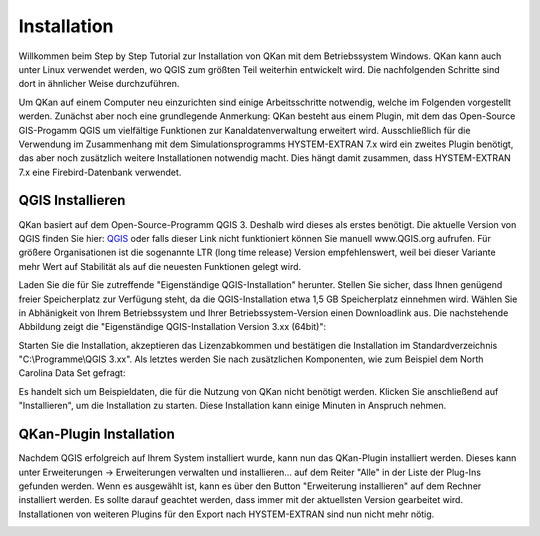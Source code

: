 Installation
============

Willkommen beim Step by Step Tutorial zur Installation von QKan mit dem Betriebssystem Windows. QKan kann auch unter 
Linux verwendet werden, wo QGIS zum größten Teil weiterhin entwickelt wird. Die nachfolgenden Schritte sind dort in 
ähnlicher Weise durchzuführen. 

Um QKan auf einem Computer neu einzurichten sind einige Arbeitsschritte notwendig, welche im Folgenden vorgestellt werden. 
Zunächst aber noch eine grundlegende Anmerkung: QKan besteht aus einem Plugin, mit dem das Open-Source GIS-Progamm QGIS um 
vielfältige Funktionen zur Kanaldatenverwaltung erweitert wird. Ausschließlich für die Verwendung im Zusammenhang mit dem 
Simulationsprogramms HYSTEM-EXTRAN 7.x wird ein zweites Plugin benötigt, das aber noch zusätzlich weitere Installationen 
notwendig macht. Dies hängt damit zusammen, dass HYSTEM-EXTRAN 7.x eine Firebird-Datenbank verwendet. 


QGIS Installieren
-----------------

QKan basiert auf dem Open-Source-Programm QGIS 3. Deshalb wird dieses als erstes benötigt.
Die aktuelle Version von QGIS finden Sie hier: QGIS_ oder falls dieser Link nicht funktioniert können Sie manuell 
www.QGIS.org aufrufen. Für größere Organisationen ist die sogenannte LTR (long time release) Version empfehlenswert, 
weil bei dieser Variante mehr Wert auf Stabilität als auf die neuesten Funktionen gelegt wird. 

.. _QGIS: http://www.QGIS.org/de/site/forusers/download.html

Laden Sie die für Sie zutreffende "Eigenständige QGIS-Installation" herunter. Stellen Sie sicher, 
dass Ihnen genügend freier Speicherplatz zur Verfügung steht, da die QGIS-Installation etwa 1,5 GB 
Speicherplatz einnehmen wird. Wählen Sie in Abhänigkeit von Ihrem Betriebssystem und Ihrer Betriebssystem-Version einen Downloadlink aus. 
Die nachstehende Abbildung zeigt die "Eigenständige QGIS-Installation Version 3.xx (64bit)":

.. image:: ./QKan_Bilder/QGIS_herunterladen.png

Starten Sie die Installation, akzeptieren das Lizenzabkommen und bestätigen die Installation im Standardverzeichnis "C:\\Programme\\QGIS 3.xx". Als letztes werden Sie nach zusätzlichen Komponenten, wie zum Beispiel dem North Carolina Data Set gefragt:

.. image:: ./QKan_Bilder/QGIS_komponenten.png

Es handelt sich um Beispieldaten, die für die Nutzung von QKan nicht benötigt werden. Klicken Sie anschließend auf "Installieren", um die Installation zu starten. Diese Installation kann einige Minuten in Anspruch nehmen.

.. _QKan_plugins_fuer_QGIS
QKan-Plugin Installation
------------------------

Nachdem QGIS erfolgreich auf Ihrem System installiert wurde, kann nun das QKan-Plugin installiert werden. 
Dieses kann unter Erweiterungen -> Erweiterungen verwalten und installieren... auf dem Reiter "Alle" in der Liste der Plug-Ins gefunden werden. 
Wenn es ausgewählt ist, kann es über den Button "Erweiterung installieren" auf dem Rechner installiert werden. 
Es sollte darauf geachtet werden, dass immer mit der aktuellsten Version gearbeitet wird. 
Installationen von weiteren Plugins für den Export nach HYSTEM-EXTRAN sind nun nicht mehr nötig. 

.. image:: ./QKan_Bilder/QKan_Plugin.png